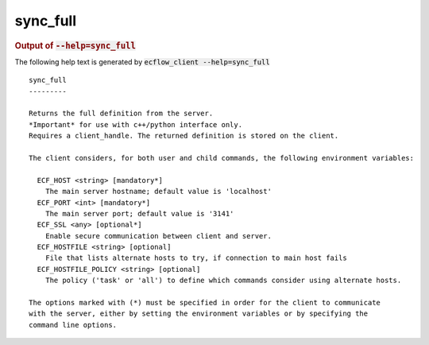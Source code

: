 
.. _sync_full_cli:

sync_full
*********







.. rubric:: Output of :code:`--help=sync_full`



The following help text is generated by :code:`ecflow_client --help=sync_full`

::

   
   sync_full
   ---------
   
   Returns the full definition from the server.
   *Important* for use with c++/python interface only.
   Requires a client_handle. The returned definition is stored on the client.
   
   The client considers, for both user and child commands, the following environment variables:
   
     ECF_HOST <string> [mandatory*]
       The main server hostname; default value is 'localhost'
     ECF_PORT <int> [mandatory*]
       The main server port; default value is '3141'
     ECF_SSL <any> [optional*]
       Enable secure communication between client and server.
     ECF_HOSTFILE <string> [optional]
       File that lists alternate hosts to try, if connection to main host fails
     ECF_HOSTFILE_POLICY <string> [optional]
       The policy ('task' or 'all') to define which commands consider using alternate hosts.
   
   The options marked with (*) must be specified in order for the client to communicate
   with the server, either by setting the environment variables or by specifying the
   command line options.
   

